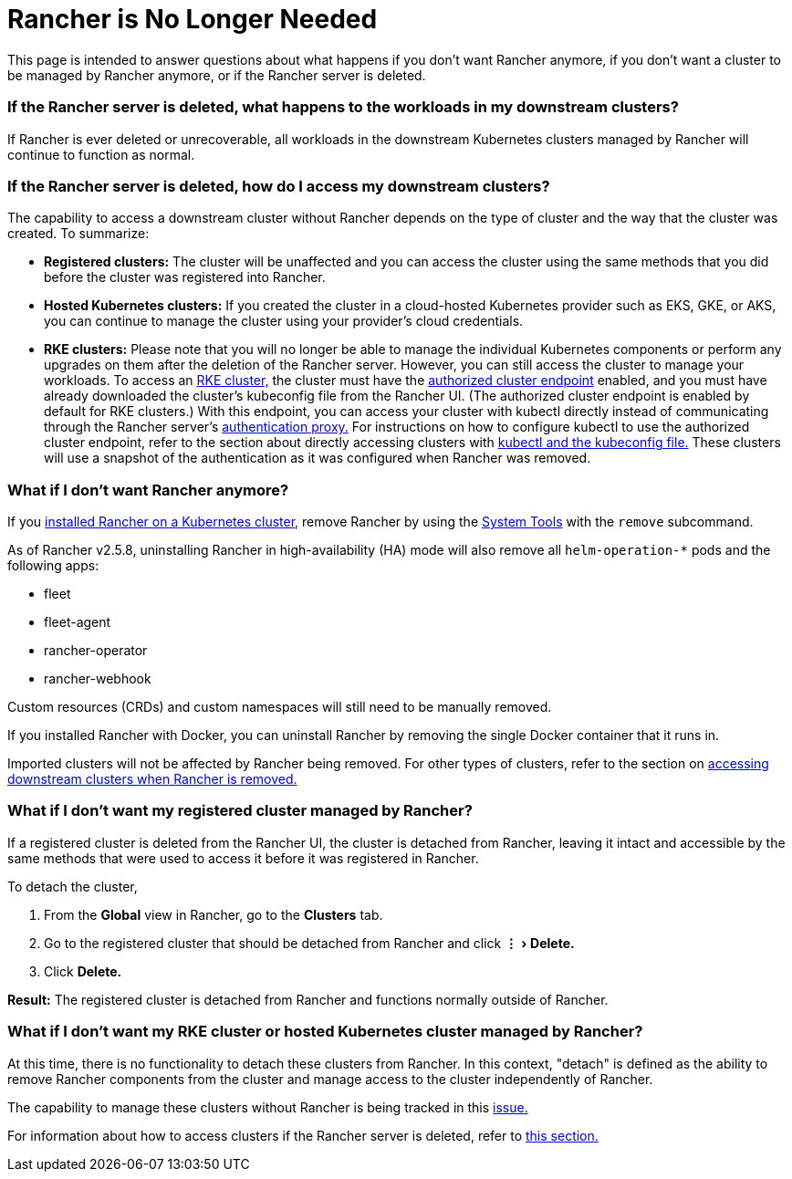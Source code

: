= Rancher is No Longer Needed
:experimental:

This page is intended to answer questions about what happens if you don't want Rancher anymore, if you don't want a cluster to be managed by Rancher anymore, or if the Rancher server is deleted.

=== If the Rancher server is deleted, what happens to the workloads in my downstream clusters?

If Rancher is ever deleted or unrecoverable, all workloads in the downstream Kubernetes clusters managed by Rancher will continue to function as normal.

=== If the Rancher server is deleted, how do I access my downstream clusters?

The capability to access a downstream cluster without Rancher depends on the type of cluster and the way that the cluster was created. To summarize:

* *Registered clusters:* The cluster will be unaffected and you can access the cluster using the same methods that you did before the cluster was registered into Rancher.
* *Hosted Kubernetes clusters:* If you created the cluster in a cloud-hosted Kubernetes provider such as EKS, GKE, or AKS, you can continue to manage the cluster using your provider's cloud credentials.
* *RKE clusters:* Please note that you will no longer be able to manage the individual Kubernetes components or perform any upgrades on them after the deletion of the Rancher server. However, you can still access the cluster to manage your workloads. To access an xref:../how-to-guides/new-user-guides/kubernetes-clusters-in-rancher-setup/launch-kubernetes-with-rancher/launch-kubernetes-with-rancher.adoc[RKE cluster,] the cluster must have the link:../reference-guides/rancher-manager-architecture/communicating-with-downstream-user-clusters.adoc#4-authorized-cluster-endpoint[authorized cluster endpoint] enabled, and you must have already downloaded the cluster's kubeconfig file from the Rancher UI. (The authorized cluster endpoint is enabled by default for RKE clusters.) With this endpoint, you can access your cluster with kubectl directly instead of communicating through the Rancher server's link:../reference-guides/rancher-manager-architecture/communicating-with-downstream-user-clusters.adoc#1-the-authentication-proxy[authentication proxy.] For instructions on how to configure kubectl to use the authorized cluster endpoint, refer to the section about directly accessing clusters with link:../how-to-guides/advanced-user-guides/manage-clusters/access-clusters/use-kubectl-and-kubeconfig.adoc#authenticating-directly-with-a-downstream-cluster[kubectl and the kubeconfig file.] These clusters will use a snapshot of the authentication as it was configured when Rancher was removed.

=== What if I don't want Rancher anymore?

If you xref:../getting-started/installation-and-upgrade/install-upgrade-on-a-kubernetes-cluster/install-upgrade-on-a-kubernetes-cluster.adoc[installed Rancher on a Kubernetes cluster,] remove Rancher by using the xref:../reference-guides/system-tools.adoc[System Tools] with the `remove` subcommand.

As of Rancher v2.5.8, uninstalling Rancher in high-availability (HA) mode will also remove all `helm-operation-*` pods and the following apps:

* fleet
* fleet-agent
* rancher-operator
* rancher-webhook

Custom resources (CRDs) and custom namespaces will still need to be manually removed.

If you installed Rancher with Docker, you can uninstall Rancher by removing the single Docker container that it runs in.

Imported clusters will not be affected by Rancher being removed. For other types of clusters, refer to the section on <<if-the-rancher-server-is-deleted-how-do-i-access-my-downstream-clusters,accessing downstream clusters when Rancher is removed.>>

=== What if I don't want my registered cluster managed by Rancher?

If a registered cluster is deleted from the Rancher UI, the cluster is detached from Rancher, leaving it intact and accessible by the same methods that were used to access it before it was registered in Rancher.

To detach the cluster,

. From the *Global* view in Rancher, go to the *Clusters* tab.
. Go to the registered cluster that should be detached from Rancher and click menu:&#8942;[Delete.]
. Click *Delete.*

*Result:* The registered cluster is detached from Rancher and functions normally outside of Rancher.

=== What if I don't want my RKE cluster or hosted Kubernetes cluster managed by Rancher?

At this time, there is no functionality to detach these clusters from Rancher. In this context, "detach" is defined as the ability to remove Rancher components from the cluster and manage access to the cluster independently of Rancher.

The capability to manage these clusters without Rancher is being tracked in this https://github.com/rancher/rancher/issues/25234[issue.]

For information about how to access clusters if the Rancher server is deleted, refer to <<if-the-rancher-server-is-deleted-how-do-i-access-my-downstream-clusters,this section.>>
